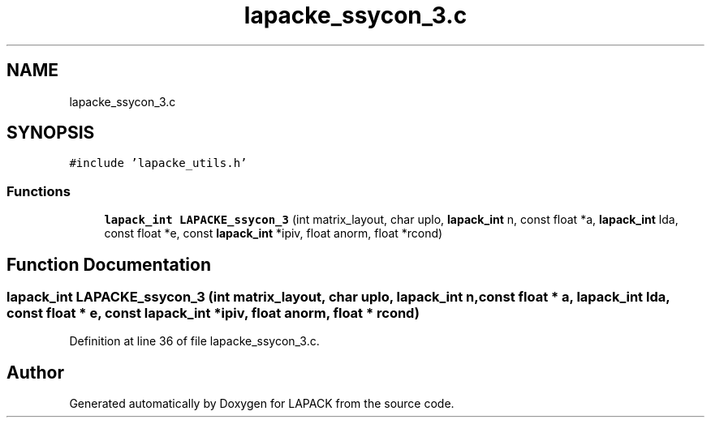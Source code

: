 .TH "lapacke_ssycon_3.c" 3 "Tue Nov 14 2017" "Version 3.8.0" "LAPACK" \" -*- nroff -*-
.ad l
.nh
.SH NAME
lapacke_ssycon_3.c
.SH SYNOPSIS
.br
.PP
\fC#include 'lapacke_utils\&.h'\fP
.br

.SS "Functions"

.in +1c
.ti -1c
.RI "\fBlapack_int\fP \fBLAPACKE_ssycon_3\fP (int matrix_layout, char uplo, \fBlapack_int\fP n, const float *a, \fBlapack_int\fP lda, const float *e, const \fBlapack_int\fP *ipiv, float anorm, float *rcond)"
.br
.in -1c
.SH "Function Documentation"
.PP 
.SS "\fBlapack_int\fP LAPACKE_ssycon_3 (int matrix_layout, char uplo, \fBlapack_int\fP n, const float * a, \fBlapack_int\fP lda, const float * e, const \fBlapack_int\fP * ipiv, float anorm, float * rcond)"

.PP
Definition at line 36 of file lapacke_ssycon_3\&.c\&.
.SH "Author"
.PP 
Generated automatically by Doxygen for LAPACK from the source code\&.
